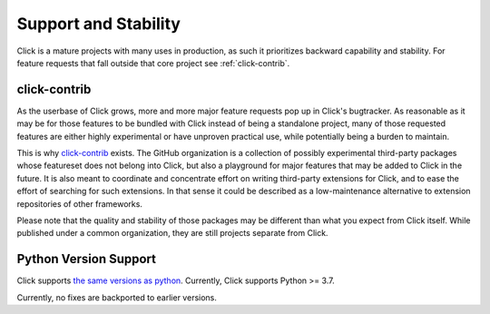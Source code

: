 .. _support:

=======================
Support and Stability
======================= 

Click is a mature projects with many uses in production, as such it prioritizes backward capability and stability. For feature requests that fall outside that core project see :ref:`click-contrib`.

click-contrib
---------------------

As the userbase of Click grows, more and more major feature requests pop up in
Click's bugtracker. As reasonable as it may be for those features to be bundled
with Click instead of being a standalone project, many of those requested
features are either highly experimental or have unproven practical use, while
potentially being a burden to maintain.

This is why click-contrib_ exists. The GitHub organization is a collection of
possibly experimental third-party packages whose featureset does not belong
into Click, but also a playground for major features that may be added to Click
in the future. It is also meant to coordinate and concentrate effort on writing
third-party extensions for Click, and to ease the effort of searching for such
extensions. In that sense it could be described as a low-maintenance
alternative to extension repositories of other frameworks.

Please note that the quality and stability of those packages may be different
than what you expect from Click itself. While published under a common
organization, they are still projects separate from Click.

.. _click-contrib: https://github.com/click-contrib/


Python Version Support 
--------------------------
Click supports `the same versions as python <https://devguide.python.org/versions/>`_. Currently, Click supports Python >= 3.7.

Currently, no fixes are backported to earlier versions. 
